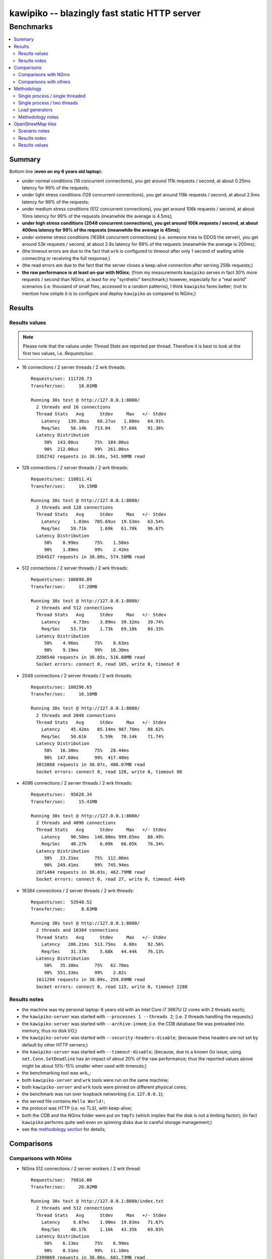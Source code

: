 

#############################################
kawipiko -- blazingly fast static HTTP server
#############################################




Benchmarks
==========

.. contents::
    :depth: 2
    :local:
    :backlinks: none




Summary
-------

Bottom line (**even on my 6 years old laptop**):

* under normal conditions (16 concurrent connections), you get around 111k requests / second, at about 0.25ms latency for 99% of the requests;
* under light stress conditions (128 concurrent connections), you get around 118k requests / second, at about 2.5ms latency for 99% of the requests;
* under medium stress conditions (512 concurrent connections), you get around 106k requests / second, at about 10ms latency for 99% of the requests (meanwhile the average is 4.5ms);
* **under high stress conditions (2048 concurrent connections), you get around 100k requests / second, at about 400ms latency for 99% of the requests (meanwhile the average is 45ms);**
* under extreme stress conditions (16384 concurrent connections) (i.e. someone tries to DDOS the server), you get around 53k requests / second, at about 2.8s latency for 99% of the requests (meanwhile the average is 200ms);
* (the timeout errors are due to the fact that ``wrk`` is configured to timeout after only 1 second of waiting while connecting or receiving the full response;)
* (the read errors are due to the fact that the server closes a keep-alive connection after serving 256k requests;)
* **the raw performance is at least on-par with NGinx**;  (from my measurements ``kawipiko`` serves in fact 30% more requests / second than NGinx, at least for my "synthetic" benchmark;)  however, especially for a "real world" scenarios (i.e. thousand of small files, accessed in a random patterns), I think ``kawipiko`` fares better;  (not to mention how simple it is to configure and deploy ``kawipiko`` as compared to NGinx;)




Results
-------


Results values
..............


.. note ::

  Please note that the values under *Thread Stats* are reported per thread.
  Therefore it is best to look at the first two values, i.e. *Requests/sec*.

* 16 connections / 2 server threads / 2 wrk threads: ::

    Requests/sec: 111720.73
    Transfer/sec:     18.01MB

    Running 30s test @ http://127.0.0.1:8080/
      2 threads and 16 connections
      Thread Stats   Avg      Stdev     Max   +/- Stdev
        Latency   139.36us   60.27us   1.88ms   64.91%
        Req/Sec    56.14k   713.04    57.60k    91.36%
      Latency Distribution
         50%  143.00us      75%  184.00us
         90%  212.00us      99%  261.00us
      3362742 requests in 30.10s, 541.98MB read

* 128 connections / 2 server threads / 2 wrk threads: ::

    Requests/sec: 118811.41
    Transfer/sec:     19.15MB

    Running 30s test @ http://127.0.0.1:8080/
      2 threads and 128 connections
      Thread Stats   Avg      Stdev     Max   +/- Stdev
        Latency     1.03ms  705.69us  19.53ms   63.54%
        Req/Sec    59.71k     1.69k   61.70k    96.67%
      Latency Distribution
         50%    0.99ms      75%    1.58ms
         90%    1.89ms      99%    2.42ms
      3564527 requests in 30.00s, 574.50MB read

* 512 connections / 2 server threads / 2 wrk threads: ::

    Requests/sec: 106698.89
    Transfer/sec:     17.20MB

    Running 30s test @ http://127.0.0.1:8080/
      2 threads and 512 connections
      Thread Stats   Avg      Stdev     Max   +/- Stdev
        Latency     4.73ms    3.89ms  39.32ms   39.74%
        Req/Sec    53.71k     1.73k   69.18k    84.33%
      Latency Distribution
         50%    4.96ms      75%    8.63ms
         90%    9.19ms      99%   10.30ms
      3206540 requests in 30.05s, 516.80MB read
      Socket errors: connect 0, read 105, write 0, timeout 0

* 2048 connections / 2 server threads / 2 wrk threads: ::

    Requests/sec: 100296.65
    Transfer/sec:     16.16MB

    Running 30s test @ http://127.0.0.1:8080/
      2 threads and 2048 connections
      Thread Stats   Avg      Stdev     Max   +/- Stdev
        Latency    45.42ms   85.14ms 987.70ms   88.62%
        Req/Sec    50.61k     5.59k   70.14k    71.74%
      Latency Distribution
         50%   16.30ms      75%   28.44ms
         90%  147.60ms      99%  417.40ms
      3015868 requests in 30.07s, 486.07MB read
      Socket errors: connect 0, read 128, write 0, timeout 86

* 4096 connections / 2 server threads / 2 wrk threads: ::

    Requests/sec:  95628.34
    Transfer/sec:     15.41MB

    Running 30s test @ http://127.0.0.1:8080/
      2 threads and 4096 connections
      Thread Stats   Avg      Stdev     Max   +/- Stdev
        Latency    90.50ms  146.08ms 999.65ms   88.49%
        Req/Sec    48.27k     6.09k   66.05k    76.34%
      Latency Distribution
         50%   23.31ms      75%  112.06ms
         90%  249.41ms      99%  745.94ms
      2871404 requests in 30.03s, 462.79MB read
      Socket errors: connect 0, read 27, write 0, timeout 4449

* 16384 connections / 2 server threads / 2 wrk threads: ::

    Requests/sec:  53548.52
    Transfer/sec:      8.63MB

    Running 30s test @ http://127.0.0.1:8080/
      2 threads and 16384 connections
      Thread Stats   Avg      Stdev     Max   +/- Stdev
        Latency   206.21ms  513.75ms   6.00s    92.56%
        Req/Sec    31.37k     5.68k   44.44k    76.13%
      Latency Distribution
         50%   35.38ms      75%   62.78ms
         90%  551.33ms      99%    2.82s
      1611294 requests in 30.09s, 259.69MB read
      Socket errors: connect 0, read 115, write 0, timeout 2288


Results notes
.............

* the machine was my personal laptop:  6 years old with an Intel Core i7 3667U (2 cores with 2 threads each);
* the ``kawipiko-server`` was started with ``--processes 1 --threads 2``;  (i.e. 2 threads handling the requests;)
* the ``kawipiko-server`` was started with ``--archive-inmem``;  (i.e. the CDB database file was preloaded into memory, thus no disk I/O;)
* the ``kawipiko-server`` was started with ``--security-headers-disable``;  (because these headers are not set by default by other HTTP servers;)
* the ``kawipiko-server`` was started with ``--timeout-disable``;  (because, due to a known Go issue, using ``net.Conn.SetDeadline`` has an impact of about 20% of the raw performance;  thus the reported values above might be about 10%-15% smaller when used with timeouts;)
* the benchmarking tool was wrk_;
* both ``kawipiko-server`` and ``wrk`` tools were run on the same machine;
* both ``kawipiko-server`` and ``wrk`` tools were pinned on different physical cores;
* the benchmark was run over loopback networking (i.e. ``127.0.0.1``);
* the served file contains ``Hello World!``;
* the protocol was HTTP (i.e. no TLS), with keep-alive;
* both the CDB and the NGinx folder were put on ``tmpfs`` (which implies that the disk is not a limiting factor);  (in fact ``kawipiko`` performs quite well even on spinning disks due to careful storage management;)
* see the `methodology section <#methodology>`__ for details;




Comparisons
-----------


Comparisons with NGinx
......................

* NGinx 512 connections / 2 server workers / 2 wrk thread: ::

    Requests/sec:  79816.08
    Transfer/sec:     20.02MB

    Running 30s test @ http://127.0.0.1:8080/index.txt
      2 threads and 512 connections
      Thread Stats   Avg      Stdev     Max   +/- Stdev
        Latency     6.07ms    1.90ms  19.83ms   71.67%
        Req/Sec    40.17k     1.16k   43.35k    69.83%
      Latency Distribution
         50%    6.13ms      75%    6.99ms
         90%    8.51ms      99%   11.10ms
      2399069 requests in 30.06s, 601.73MB read

* NGinx 2048 connections / 2 server workers / 2 wrk thread: ::

    Requests/sec:  78211.46
    Transfer/sec:     19.62MB

    Running 30s test @ http://127.0.0.1:8080/index.txt
      2 threads and 2048 connections
      Thread Stats   Avg      Stdev     Max   +/- Stdev
        Latency    27.11ms   20.27ms 490.12ms   97.76%
        Req/Sec    39.45k     2.45k   49.98k    70.74%
      Latency Distribution
         50%   24.80ms      75%   29.67ms
         90%   34.99ms      99%  126.97ms
      2351933 requests in 30.07s, 589.90MB read
      Socket errors: connect 0, read 0, write 0, timeout 11

* NGinx 4096 connections / 2 server workers / 2 wrk thread: ::

    Requests/sec:  75970.82
    Transfer/sec:     19.05MB

    Running 30s test @ http://127.0.0.1:8080/index.txt
      2 threads and 4096 connections
      Thread Stats   Avg      Stdev     Max   +/- Stdev
        Latency    70.25ms   73.68ms 943.82ms   87.21%
        Req/Sec    38.37k     3.79k   49.06k    70.30%
      Latency Distribution
         50%   46.37ms      75%   58.28ms
         90%  179.08ms      99%  339.05ms
      2282223 requests in 30.04s, 572.42MB read
      Socket errors: connect 0, read 0, write 0, timeout 187

* NGinx 16384 connections / 2 server workers / 2 wrk thread: ::

    Requests/sec:  43909.67
    Transfer/sec:     11.01MB

    Running 30s test @ http://127.0.0.1:8080/index.txt
      2 threads and 16384 connections
      Thread Stats   Avg      Stdev     Max   +/- Stdev
        Latency   223.87ms  551.14ms   5.94s    92.92%
        Req/Sec    32.95k    13.35k   51.56k    76.71%
      Latency Distribution
         50%   32.62ms      75%  222.93ms
         90%  558.04ms      99%    3.17s
      1320562 requests in 30.07s, 331.22MB read
      Socket errors: connect 0, read 12596, write 34, timeout 1121

* the NGinx configuration file can be found in the `examples folder <./examples>`__;  the configuration was obtained after many experiments to squeeze out of NGinx as much performance as possible, given the targeted use-case, namely many small files;

* moreover NGinx seems to be quite sensitive to the actual path requested:

    * if one requests ``http://127.0.0.1:8080/``, and one has configured NGinx to look for ``index.txt``, and that file actually exists, the performance is quite a bit lower than just asking for that file;  (perhaps it issues more syscalls, searching for the index file;)
    * if one requests ``http://127.0.0.1:8080/index.txt``, as mentioned above, it achieves the higher performance;  (perhaps it issues fewer syscalls;)
    * if one requests ``http://127.0.0.1:8080/does-not-exist``, it seems to achieve the "best" performance;  (perhaps it issues the least amount of syscalls;)  (however this is not an actual "use-ful" corner-case;)
    * it must be noted that ``kawipiko`` doesn't exhibit this behaviour, the same performance is achieved regardless of the path variant;
    * therefore the benchmarks above use ``/index.txt`` as opposed to ``/``;


Comparisons with others
.......................

* darkhttpd_ 512 connections / 1 server process / 2 wrk threads: ::

    Requests/sec:  38191.65
    Transfer/sec:      8.74MB

    Running 30s test @ http://127.0.0.1:8080/index.txt
      2 threads and 512 connections
      Thread Stats   Avg      Stdev     Max   +/- Stdev
        Latency    17.51ms   17.30ms 223.22ms   78.55%
        Req/Sec     9.62k     1.94k   17.01k    72.98%
      Latency Distribution
         50%    7.51ms      75%   32.51ms
         90%   45.69ms      99%   53.00ms
      1148067 requests in 30.06s, 262.85MB read




Methodology
-----------


* get the executables (either `download <#download-prebuilt-executables>`__ or `build <#build-from-sources>`__ them);
* get the ``hello-world.cdb`` (from the `examples <./examples>`__ folder inside the repository);


Single process / single threaded
................................

* this scenario will yield a "base-line performance" per core;

* execute the server (in-memory and indexed) (i.e. the "best case scenario"): ::

    kawipiko-server \
            --bind 127.0.0.1:8080 \
            --archive ./hello-world.cdb \
            --archive-inmem \
            --index-all \
            --processes 1 \
            --threads 1 \
    #

* execute the server (memory mapped) (i.e. the "the recommended scenario"): ::

    kawipiko-server \
            --bind 127.0.0.1:8080 \
            --archive ./hello-world.cdb \
            --archive-mmap \
            --processes 1 \
            --threads 1 \
    #


Single process / two threads
............................

* this scenario is the usual setup;  configure ``--threads`` to equal the number of cores;

* execute the server (memory mapped): ::

    kawipiko-server \
            --bind 127.0.0.1:8080 \
            --archive ./hello-world.cdb \
            --archive-mmap \
            --processes 1 \
            --threads 2 \
    #


Load generators
...............

* 512 concurrent connections (handled by 2 threads): ::

    wrk \
            --threads 2 \
            --connections 512 \
            --timeout 1s \
            --duration 30s \
            --latency \
            http://127.0.0.1:8080/index.txt \
    #

* 4096 concurrent connections (handled by 2 threads): ::

    wrk \
            --threads 2 \
            --connections 4096 \
            --timeout 1s \
            --duration 30s \
            --latency \
            http://127.0.0.1:8080/index.txt \
    #


Methodology notes
.................

* the number of threads for the server plus for ``wkr`` shouldn't be larger than the number of available cores;  (or use different machines for the server and the client;)

* also take into account that by default the number of "file descriptors" on most UNIX/Linux machines is 1024, therefore if you want to try with more connections than 1000, you need to raise this limit;  (see bellow;)

* additionally, you can try to pin the server and ``wrk`` to specific cores, increase various priorities (scheduling, IO, etc.);  (given that Intel processors have HyperThreading which appear to the OS as individual cores, you should make sure that you pin each process on cores part of the same physical processor / core;)

* pinning the server (cores ``0`` and ``1`` are mapped on physical core ``1``): ::

    sudo -u root -n -E -P -- \
    \
        taskset -c 0,1 \
        nice -n -19 -- \
        ionice -c 2 -n 0 -- \
        chrt -r 10 \
        prlimit -n262144 -- \
    \
    sudo -u "${USER}" -n -E -P -- \
    \
    kawipiko-server \
        ... \
    #

* pinning the client (cores ``2`` and ``3`` are mapped on physical core ``2``): ::

    sudo -u root -n -E -P -- \
    \
        taskset -c 2,3 \
        nice -n -19 -- \
        ionice -c 2 -n 0 -- \
        chrt -r 10 \
        prlimit -n262144 -- \
    \
    sudo -u "${USER}" -n -E -P -- \
    \
    wrk \
        ... \
    #




OpenStreetMap tiles
-------------------


Scenario notes
..............

As a benchmark much closer to the "real world" use-cases for ``kawipiko`` I've done the following:

* downloaded from OpenStreetMap servers all tiles for my home town (from zoom level 0 to zoom level 19), which resulted in:

  * around ~250K PNG files totaling ~330 MiB;
  * with an average of 1.3 KiB and a median of 103B;  (i.e. lots of extreemly small files;)
  * occupying actualy around 1.1 GiB of storage (on Ext4) due to file-system overheads;

* created a CDB archive, which resulted in:

  * a single file totaling ~376 MiB (both "apparent" and "occupied" storage);  (i.e. no storage space wasted;)
  * which contains only ~100K PNG files, due to elimination of duplicate PNG files;  (i.e. at higher zoom levels, the tiles start to repeat;)

* listed all the available tiles, and benchmarked both ``kawipiko`` and NGinx, with 16K concurrent connections;
* the methodology is the same one described above, with the following changes:

  * the host used in benchmarks has a desktop-grade Intel Core i7 4770 (i.e. 4th generation, about 6 years old) with 4 physical cores and 32 GiB of RAM;
  * the files (both CDB and tiles folder) were put in ``tmpfs``;
  * both ``kawipiko``, NGinx and ``wrk`` were configured to use 8 threads / processes, and were pinned on two separate physical cores each;
  * (the host had almost nothing running on it except the minimal required services;)


Results notes
.............

Based on my benchmark the following are my findings:

* ``kawipiko`` outperformed NGinx by ~25% in requests / second;
* ``kawipiko`` outperformed NGinx by ~29% in average response latency;
* ``kawipiko`` outperformed NGinx by ~40% in 90-percentile response latency;
* ``kawipiko`` used ~6% less CPU while serving requests for 2 minutes;
* ``kawipiko`` used ~25% less CPU per request;
* NGinx used the least amount of RAM, meanwhile ``kawipiko`` (due to either in RAM loading or ``mmap`` usage) used around 1GiB of RAM;


Results values
..............

* ``kawipiko`` with ``--archive-inmem`` and ``--index-all`` (1 process, 8 threads): ::

    Requests/sec: 238499.86
    Transfer/sec:    383.59MB

    Running 2m test @ http://127.9.185.194:8080/
      8 threads and 16384 connections
      Thread Stats   Avg      Stdev     Max   +/- Stdev
        Latency   195.39ms  412.84ms   5.99s    92.33%
        Req/Sec    30.65k    10.20k  213.08k    79.41%
      Latency Distribution
         50%   28.02ms      75%  221.17ms
         90%  472.41ms      99%    2.19s
      28640139 requests in 2.00m, 44.98GB read
      Socket errors: connect 0, read 0, write 0, timeout 7032

* ``kawipiko`` with ``--archive-mmap`` (1 process, 8 threads): ::

    Requests/sec: 237239.35
    Transfer/sec:    381.72MB

    Running 2m test @ http://127.9.185.194:8080/
      8 threads and 16384 connections
      Thread Stats   Avg      Stdev     Max   +/- Stdev
        Latency   210.44ms  467.84ms   6.00s    92.57%
        Req/Sec    30.77k    12.29k  210.17k    86.67%
      Latency Distribution
         50%   26.51ms      75%  221.63ms
         90%  494.93ms      99%    2.67s
      28489533 requests in 2.00m, 44.77GB read
      Socket errors: connect 0, read 0, write 0, timeout 10730

* ``kawipiko`` with ``--archive-mmap`` (8 processes, 1 thread): ::

    Requests/sec: 248266.83
    Transfer/sec:    399.29MB

    Running 2m test @ http://127.9.185.194:8080/
      8 threads and 16384 connections
      Thread Stats   Avg      Stdev     Max   +/- Stdev
        Latency   209.30ms  469.05ms   5.98s    92.25%
        Req/Sec    31.86k     8.58k   83.99k    69.93%
      Latency Distribution
         50%   23.08ms      75%  215.28ms
         90%  502.80ms      99%    2.64s
      29816650 requests in 2.00m, 46.83GB read
      Socket errors: connect 0, read 0, write 0, timeout 15244

* NGinx (8 workers): ::

    Requests/sec: 188255.32
    Transfer/sec:    302.88MB

    Running 2m test @ http://127.9.185.194:8080/
      8 threads and 16384 connections
      Thread Stats   Avg      Stdev     Max   +/- Stdev
        Latency   266.18ms  538.72ms   5.93s    90.78%
        Req/Sec    24.15k     8.34k  106.48k    74.56%
      Latency Distribution
         50%   34.34ms      75%  253.57ms
         90%  750.29ms      99%    2.97s
      22607727 requests in 2.00m, 35.52GB read
      Socket errors: connect 0, read 109, write 0, timeout 16833


